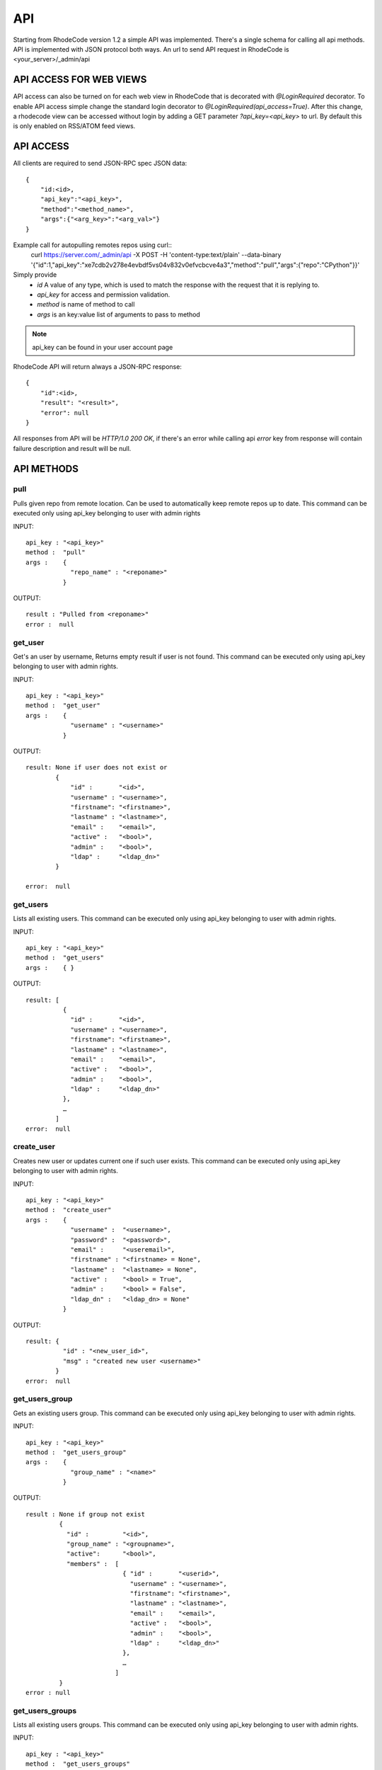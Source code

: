.. _api:


API
===


Starting from RhodeCode version 1.2 a simple API was implemented.
There's a single schema for calling all api methods. API is implemented
with JSON protocol both ways. An url to send API request in RhodeCode is
<your_server>/_admin/api

API ACCESS FOR WEB VIEWS
++++++++++++++++++++++++

API access can also be turned on for each web view in RhodeCode that is 
decorated with `@LoginRequired` decorator. To enable API access simple change 
the standard login decorator to `@LoginRequired(api_access=True)`. 
After this change, a rhodecode view can be accessed without login by adding a 
GET parameter `?api_key=<api_key>` to url. By default this is only
enabled on RSS/ATOM feed views.


API ACCESS
++++++++++

All clients are required to send JSON-RPC spec JSON data::

    {   
        "id:<id>,
        "api_key":"<api_key>",
        "method":"<method_name>",
        "args":{"<arg_key>":"<arg_val>"}
    }

Example call for autopulling remotes repos using curl::
    curl https://server.com/_admin/api -X POST -H 'content-type:text/plain' --data-binary '{"id":1,"api_key":"xe7cdb2v278e4evbdf5vs04v832v0efvcbcve4a3","method":"pull","args":{"repo":"CPython"}}'

Simply provide
 - *id* A value of any type, which is used to match the response with the request that it is replying to.
 - *api_key* for access and permission validation.
 - *method* is name of method to call
 - *args* is an key:value list of arguments to pass to method

.. note::

    api_key can be found in your user account page


RhodeCode API will return always a JSON-RPC response::

    {   
        "id":<id>,
        "result": "<result>",
        "error": null
    }

All responses from API will be `HTTP/1.0 200 OK`, if there's an error while
calling api *error* key from response will contain failure description
and result will be null.

API METHODS
+++++++++++


pull
----

Pulls given repo from remote location. Can be used to automatically keep
remote repos up to date. This command can be executed only using api_key
belonging to user with admin rights

INPUT::

    api_key : "<api_key>"
    method :  "pull"
    args :    {
                "repo_name" : "<reponame>"
              }

OUTPUT::

    result : "Pulled from <reponame>"
    error :  null


get_user
--------

Get's an user by username, Returns empty result if user is not found.
This command can be executed only using api_key belonging to user with admin 
rights.


INPUT::

    api_key : "<api_key>"
    method :  "get_user"
    args :    { 
                "username" : "<username>"
              }

OUTPUT::

    result: None if user does not exist or 
            {
                "id" :       "<id>",
                "username" : "<username>",
                "firstname": "<firstname>",
                "lastname" : "<lastname>",
                "email" :    "<email>",
                "active" :   "<bool>",
                "admin" :    "<bool>",
                "ldap" :     "<ldap_dn>"
            }

    error:  null


get_users
---------

Lists all existing users. This command can be executed only using api_key
belonging to user with admin rights.


INPUT::

    api_key : "<api_key>"
    method :  "get_users"
    args :    { }

OUTPUT::

    result: [
              {
                "id" :       "<id>",
                "username" : "<username>",
                "firstname": "<firstname>",
                "lastname" : "<lastname>",
                "email" :    "<email>",
                "active" :   "<bool>",
                "admin" :    "<bool>",
                "ldap" :     "<ldap_dn>"
              },
    	      …
            ]
    error:  null


create_user
-----------

Creates new user or updates current one if such user exists. This command can 
be executed only using api_key belonging to user with admin rights.


INPUT::

    api_key : "<api_key>"
    method :  "create_user"
    args :    {
                "username" :  "<username>",
                "password" :  "<password>",
                "email" :     "<useremail>",
                "firstname" : "<firstname> = None",
                "lastname" :  "<lastname> = None",
                "active" :    "<bool> = True",
                "admin" :     "<bool> = False",
                "ldap_dn" :   "<ldap_dn> = None"
              }

OUTPUT::

    result: {
              "id" : "<new_user_id>",
              "msg" : "created new user <username>"
            }
    error:  null


get_users_group
---------------

Gets an existing users group. This command can be executed only using api_key
belonging to user with admin rights.


INPUT::

    api_key : "<api_key>"
    method :  "get_users_group"
    args :    {
                "group_name" : "<name>"
              }

OUTPUT::

    result : None if group not exist
             {
               "id" :         "<id>",
               "group_name" : "<groupname>",
               "active":      "<bool>",
               "members" :  [
                              { "id" :       "<userid>",
                                "username" : "<username>",
                                "firstname": "<firstname>",
                                "lastname" : "<lastname>",
                                "email" :    "<email>",
                                "active" :   "<bool>",
                                "admin" :    "<bool>",
                                "ldap" :     "<ldap_dn>"
                              },
                              …
                            ]
             }
    error : null


get_users_groups
----------------

Lists all existing users groups. This command can be executed only using 
api_key belonging to user with admin rights.


INPUT::

    api_key : "<api_key>"
    method :  "get_users_groups"
    args :    { }

OUTPUT::

    result : [
               {
                 "id" :         "<id>",
                 "group_name" : "<groupname>",
                 "active":      "<bool>",
                 "members" :  [
	    	                    {
	    	                      "id" :       "<userid>",
	                              "username" : "<username>",
	                              "firstname": "<firstname>",
	                              "lastname" : "<lastname>",
	                              "email" :    "<email>",
	                              "active" :   "<bool>",
	                              "admin" :    "<bool>",
	                              "ldap" :     "<ldap_dn>"
	                            },
	    	                    …
	                          ]
	            }
              ]
    error : null


create_users_group
------------------

Creates new users group. This command can be executed only using api_key
belonging to user with admin rights


INPUT::

    api_key : "<api_key>"
    method :  "create_users_group"
    args:     {
                "group_name":  "<groupname>",
                "active":"<bool> = True"
              }

OUTPUT::

    result: {
              "id":  "<newusersgroupid>",
              "msg": "created new users group <groupname>"
            }
    error:  null


add_user_to_users_group
-----------------------

Adds a user to a users group. If user exists in that group success will be 
`false`. This command can be executed only using api_key
belonging to user with admin rights


INPUT::

    api_key : "<api_key>"
    method :  "add_user_users_group"
    args:     {
                "group_name" :  "<groupname>",
                "username" :   "<username>"
              }

OUTPUT::

    result: {
              "id":  "<newusersgroupmemberid>",
              "success": True|False # depends on if member is in group
              "msg": "added member <username> to users group <groupname> | 
                      User is already in that group"
            }
    error:  null


remove_user_from_users_group
----------------------------

Removes a user from a users group. If user is not in given group success will
be `false`. This command can be executed only 
using api_key belonging to user with admin rights


INPUT::

    api_key : "<api_key>"
    method :  "remove_user_from_users_group"
    args:     {
                "group_name" :  "<groupname>",
                "username" :   "<username>"
              }

OUTPUT::

    result: {
              "success":  True|False,  # depends on if member is in group
              "msg": "removed member <username> from users group <groupname> | 
                      User wasn't in group"
            }
    error:  null


get_repo
--------

Gets an existing repository. This command can be executed only using api_key
belonging to user with admin rights


INPUT::

    api_key : "<api_key>"
    method :  "get_repo"
    args:     {
                "repo_name" : "<reponame>"
              }

OUTPUT::

    result: None if repository does not exist or
            {
                "id" :          "<id>",
                "repo_name" :   "<reponame>"
                "type" :        "<type>",
                "description" : "<description>",
                "members" :     [
                                  { "id" :         "<userid>",
                                    "username" :   "<username>",
                                    "firstname":   "<firstname>",
                                    "lastname" :   "<lastname>",
                                    "email" :      "<email>",
                                    "active" :     "<bool>",
                                    "admin" :      "<bool>",
                                    "ldap" :       "<ldap_dn>",
                                    "permission" : "repository.(read|write|admin)"
                                  },
                                  …
                                  {
                                    "id" :       "<usersgroupid>",
                                    "name" :     "<usersgroupname>",
                                    "active":    "<bool>",
                                    "permission" : "repository.(read|write|admin)"
                                  },
                                  …
                                ]
            }
    error:  null


get_repos
---------

Lists all existing repositories. This command can be executed only using api_key
belonging to user with admin rights


INPUT::

    api_key : "<api_key>"
    method :  "get_repos"
    args:     { }

OUTPUT::

    result: [
              {
                "id" :          "<id>",
                "repo_name" :   "<reponame>"
                "type" :        "<type>",
                "description" : "<description>"
              },
              …
            ]
    error:  null


get_repo_nodes
--------------

returns a list of nodes and it's children in a flat list for a given path 
at given revision. It's possible to specify ret_type to show only `files` or 
`dirs`. This command can be executed only using api_key belonging to user 
with admin rights


INPUT::

    api_key : "<api_key>"
    method :  "get_repo_nodes"
    args:     {
                "repo_name" : "<reponame>",
                "revision"  : "<revision>",
                "root_path" : "<root_path>",
                "ret_type"  : "<ret_type>" = 'all'
              }

OUTPUT::

    result: [
              {
                "name" :        "<name>"
                "type" :        "<type>",
              },
              …
            ]
    error:  null


create_repo
-----------

Creates a repository. This command can be executed only using api_key
belonging to user with admin rights.
If repository name contains "/", all needed repository groups will be created.
For example "foo/bar/baz" will create groups "foo", "bar" (with "foo" as parent),
and create "baz" repository with "bar" as group.


INPUT::

    api_key : "<api_key>"
    method :  "create_repo"
    args:     {
                "repo_name" :   "<reponame>",
                "owner_name" :  "<ownername>",
                "description" : "<description> = ''",
                "repo_type" :   "<type> = 'hg'",
                "private" :     "<bool> = False"
              }

OUTPUT::

    result: {
              "id": "<newrepoid>",
              "msg": "Created new repository <reponame>",
            }
    error:  null


grant_user_permission
---------------------

Grant permission for user on given repository, or update existing one
if found. This command can be executed only using api_key belonging to user 
with admin rights.


INPUT::

    api_key : "<api_key>"
    method :  "grant_user_permission"
    args:     {
                "repo_name" :  "<reponame>",
                "username" :   "<username>",
                "perm" :       "(repository.(none|read|write|admin))",
              }

OUTPUT::

    result: {
              "msg" : "Granted perm: <perm> for user: <username> in repo: <reponame>"
            }
    error:  null


revoke_user_permission
----------------------

Revoke permission for user on given repository. This command can be executed 
only using api_key belonging to user with admin rights.


INPUT::

    api_key : "<api_key>"
    method  : "revoke_user_permission"
    args:     {
                "repo_name" :  "<reponame>",
                "username" :   "<username>",
              }

OUTPUT::

    result: {
              "msg" : "Revoked perm for user: <suername> in repo: <reponame>"
            }
    error:  null


grant_users_group_permission
----------------------------

Grant permission for users group on given repository, or update
existing one if found. This command can be executed only using 
api_key belonging to user with admin rights.


INPUT::

    api_key : "<api_key>"
    method :  "grant_users_group_permission"
    args:     {
                "repo_name" : "<reponame>",
                "group_name" : "<usersgroupname>",
                "perm" : "(repository.(none|read|write|admin))",
              }

OUTPUT::

    result: {
              "msg" : "Granted perm: <perm> for group: <usersgroupname> in repo: <reponame>"
            }
    error:  null
    
    
revoke_users_group_permission
-----------------------------

Revoke permission for users group on given repository.This command can be 
executed only using api_key belonging to user with admin rights.

INPUT::

    api_key : "<api_key>"
    method  : "revoke_users_group_permission"
    args:     {
                "repo_name" :  "<reponame>",
                "users_group" :   "<usersgroupname>",
              }

OUTPUT::

    result: {
              "msg" : "Revoked perm for group: <usersgroupname> in repo: <reponame>"
            }
    error:  null